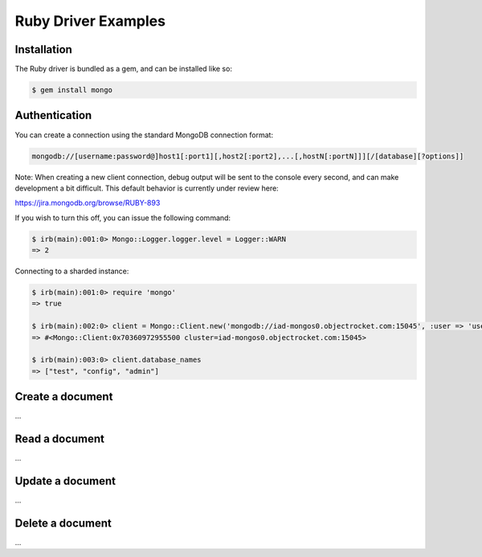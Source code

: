 Ruby Driver Examples
====================

.. |checkmark| unicode:: U+2713



Installation
------------

The Ruby driver is bundled as a gem, and can be installed like so:

.. code-block:: bash

   $ gem install mongo

Authentication
--------------

You can create a connection using the standard MongoDB connection format:

.. code-block:: bash

   mongodb://[username:password@]host1[:port1][,host2[:port2],...[,hostN[:portN]]][/[database][?options]]

Note: When creating a new client connection, debug output will be sent to the console every second, and can make development a bit difficult. This default behavior is currently under review here:

https://jira.mongodb.org/browse/RUBY-893

If you wish to turn this off, you can issue the following command:

.. code-block:: bash

   $ irb(main):001:0> Mongo::Logger.logger.level = Logger::WARN
   => 2

Connecting to a sharded instance:

.. code-block:: bash

   $ irb(main):001:0> require 'mongo'
   => true

   $ irb(main):002:0> client = Mongo::Client.new('mongodb://iad-mongos0.objectrocket.com:15045', :user => 'username', :password => 'password')
   => #<Mongo::Client:0x70360972955500 cluster=iad-mongos0.objectrocket.com:15045>

   $ irb(main):003:0> client.database_names
   => ["test", "config", "admin"]

Create a document
-----------------

...

Read a document
---------------

...

Update a document
-----------------

...

Delete a document
-----------------

...

